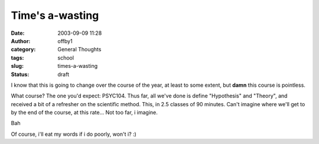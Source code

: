 Time's a-wasting
################
:date: 2003-09-09 11:28
:author: offby1
:category: General Thoughts
:tags: school
:slug: times-a-wasting
:status: draft

I know that this is going to change over the course of the year, at
least to some extent, but **damn** this course is pointless.

What course? The one you'd expect: PSYC104. Thus far, all we've done is
define "Hypothesis" and "Theory", and received a bit of a refresher on
the scientific method. This, in 2.5 classes of 90 minutes. Can't imagine
where we'll get to by the end of the course, at this rate... Not too
far, i imagine.

Bah

Of course, i'll eat my words if i do poorly, won't i? :)
